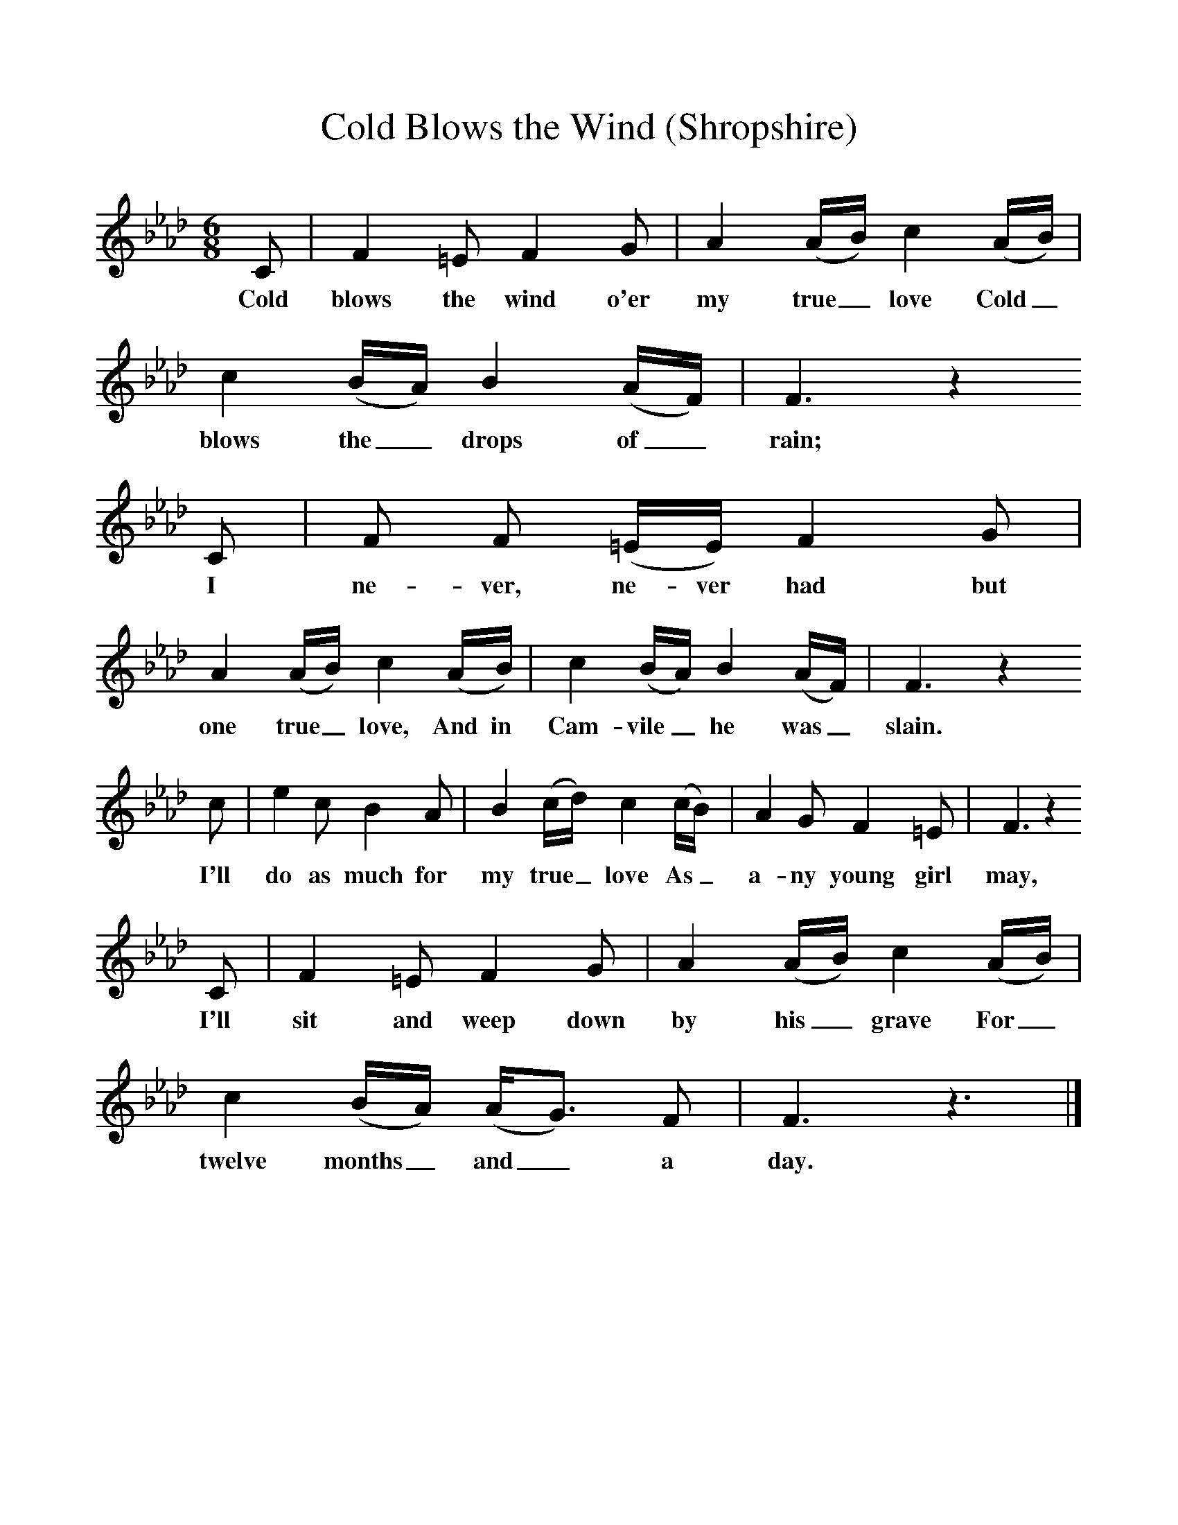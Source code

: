 %%scale 1
X:1     %Music
T:Cold Blows the Wind (Shropshire)
B:Broadwood, L, 1893, English County Songs, London, Leadenhall Press
S:Rev M.P. Holme, Tattenhall, Cheshire
Z:Lucy Broadwood
F:http://www.folkinfo.org/songs
M:6/8     %Meter
L:1/8     %
K:Ab
C |F2 =E F2 G |A2 (A/B/) c2 (A/B/) |c2 (B/A/) B2 (A/F/) | F3 z2
w:Cold blows the wind o'er my true_ love Cold_ blows the_ drops of_ rain;
 C |F F (=E/E/) F2 G |A2 (A/B/) c2 (A/B/) |c2 (B/A/) B2 (A/F/) |F3 z2 
w: I ne-ver, ne-ver had but one true_ love, And in Cam-vile_ he was_ slain. 
c |e2 c B2 A |B2 (c/d/) c2 (c/B/) |A2 G F2 =E | F3 z2 
w:I'll do as much for my true_ love As_ a-ny young girl may,
C |F2 =E F2 G |A2 (A/B/) c2 (A/B/) |c2 (B/A/) (A/G3/2) F | F3 z3 |]
w: I'll sit and weep down by his_ grave For_ twelve months_ and_ a day. 